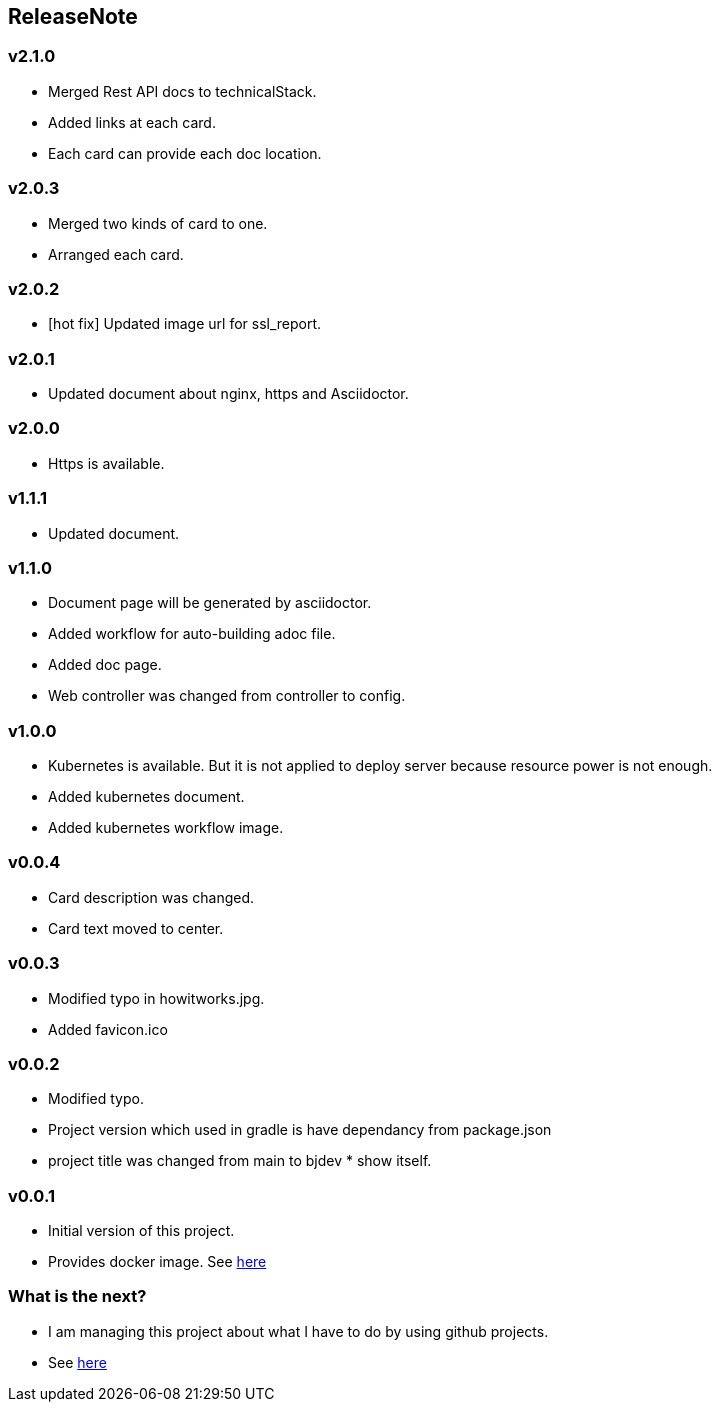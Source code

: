 == ReleaseNote

=== v2.1.0
* Merged Rest API docs to technicalStack.
* Added links at each card.
* Each card can provide each doc location.

=== v2.0.3
* Merged two kinds of card to one.
* Arranged each card.

=== v2.0.2
* [hot fix] Updated image url for ssl_report.

=== v2.0.1
* Updated document about nginx, https and Asciidoctor.

=== v2.0.0
* Https is available.

=== v1.1.1
* Updated document.

=== v1.1.0
* Document page will be generated by asciidoctor.
* Added workflow for auto-building adoc file.
* Added doc page.
* Web controller was changed from controller to config.

=== v1.0.0
* Kubernetes is available. But it is not applied to deploy server because resource power is not enough.
* Added kubernetes document.
* Added kubernetes workflow image.

=== v0.0.4
* Card description was changed.
* Card text moved to center.

=== v0.0.3
* Modified typo in howitworks.jpg.
* Added favicon.ico

=== v0.0.2
* Modified typo.
* Project version which used in gradle is have dependancy from package.json
* project title was changed from main to bjdev * show itself.

=== v0.0.1
* Initial version of this project.
* Provides docker image. See link:https://hub.docker.com/repository/docker/ibjsw/show-itself/tags?page=1[here]

=== What is the next?
* I am managing this project about what I have to do by using github projects.
* See link:https://github.com/ByoungJoonIm/Show-Itself/projects/1[here]

